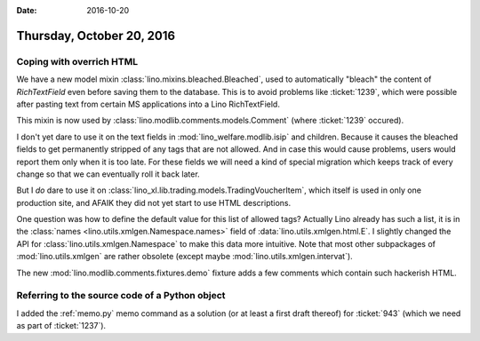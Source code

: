:date: 2016-10-20

==========================
Thursday, October 20, 2016
==========================

Coping with overrich HTML
=========================

We have a new model mixin :class:`lino.mixins.bleached.Bleached`, used
to automatically "bleach" the content of `RichTextField` even before
saving them to the database. This is to avoid problems like
:ticket:`1239`, which were possible after pasting text from certain MS
applications into a Lino RichTextField.

This mixin is now used by :class:`lino.modlib.comments.models.Comment`
(where :ticket:`1239` occured).

I don't yet dare to use it on the text fields in
:mod:`lino_welfare.modlib.isip` and children. Because it causes the
bleached fields to get permanently stripped of any tags that are not
allowed. And in case this would cause problems, users would report
them only when it is too late. For these fields we will need a kind of
special migration which keeps track of every change so that we can
eventually roll it back later.

But I *do* dare to use it on
:class:`lino_xl.lib.trading.models.TradingVoucherItem`, which itself is
used in only one production site, and AFAIK they did not yet start to
use HTML descriptions.

One question was how to define the default value for this list of
allowed tags?  Actually Lino already has such a list, it is in the
:class:`names <lino.utils.xmlgen.Namespace.names>` field of
:data:`lino.utils.xmlgen.html.E`. I slightly changed the API for
:class:`lino.utils.xmlgen.Namespace` to make this data more
intuitive. Note that most other subpackages of
:mod:`lino.utils.xmlgen` are rather obsolete (except maybe
:mod:`lino.utils.xmlgen.intervat`).
       
The new :mod:`lino.modlib.comments.fixtures.demo` fixture adds a few
comments which contain such hackerish HTML.


Referring to the source code of a Python object
===============================================

I added the :ref:`memo.py` memo command as a solution (or at least a
first draft thereof) for :ticket:`943` (which we need as part of
:ticket:`1237`).
